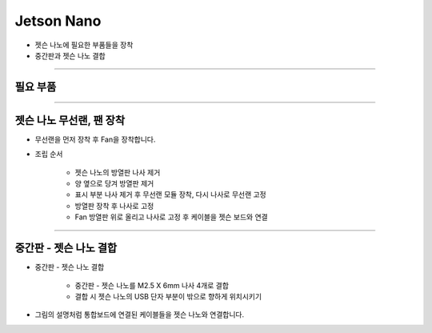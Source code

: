 Jetson Nano 
==================

- 젯슨 나노에 필요한 부품들을 장착

- 중간판과 젯슨 나노 결합
--------------------------------------------------------

필요 부품
^^^^^^^^^^^^^^^^^^^^^^^^^^

.. thumbnail:: /_images/education/lan1.png
      :width: 500
      :height: 300

.. raw:: html

-----------------------------------------

젯슨 나노 무선랜, 팬 장착
^^^^^^^^^^^^^^^^^^^^^^^^^^

.. thumbnail:: /_images/education/lan2.png
      :width: 800
      :height: 500

.. raw:: html

* 무선랜을 먼저 장착 후 Fan을 장착합니다.

.. thumbnail:: /_images/education/lan3.png
      :width: 800
      :height: 500

.. raw:: html

* 조립 순서

      - 젯슨 나노의 방열판 나사 제거
      - 양 옆으로 당겨 방열판 제거
      - 표시 부분 나사 제거 후 무선랜 모듈 장착, 다시 나사로 무선랜 고정
      - 방열판 장착 후 나사로 고정
      - Fan 방열판 위로 올리고 나사로 고정 후 케이블을 젯슨 보드와 연결 

-----------------------------------------

중간판 - 젯슨 나노 결합
^^^^^^^^^^^^^^^^^^^^^^^^^^

.. thumbnail:: /_images/education/lan4.png
      :width: 800
      :height: 500

.. raw:: html

* 중간판 - 젯슨 나노 결합

      - 중간판 - 젯슨 나노를 M2.5 X 6mm 나사 4개로 결합
      - 결합 시 젯슨 나노의 USB 단자 부분이 밖으로 향하게 위치시키기

.. thumbnail:: /_images/education/lan5.png
      :width: 800
      :height: 500

.. raw:: html

* 그림의 설명처럼 통합보드에 연결된 케이블들을 젯슨 나노와 연결합니다.